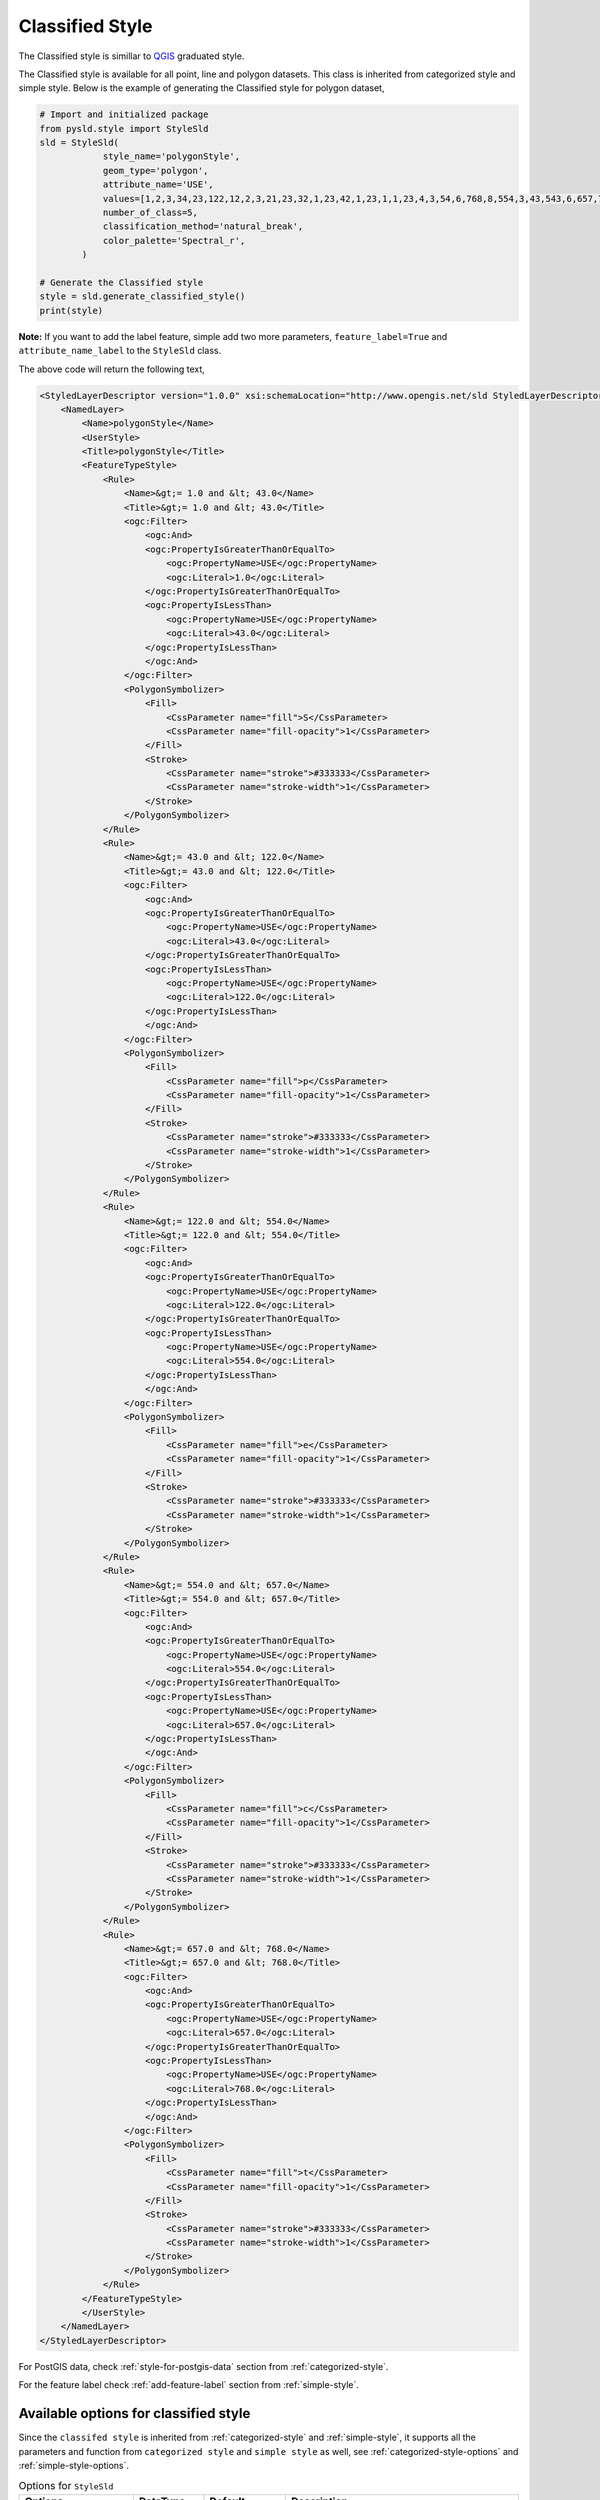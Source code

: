 Classified Style
=================

The Classified style is simillar to `QGIS <https://qgis.org/en/site/>`_ graduated style.

.. image:: ../img/classified_style_qgis.PNG

The Classified style is available for all point, line and polygon datasets. This class is inherited from categorized style and simple style. Below is the example of generating the Classified style for polygon dataset,

.. code:: python

    # Import and initialized package
    from pysld.style import StyleSld
    sld = StyleSld(
                style_name='polygonStyle', 
                geom_type='polygon', 
                attribute_name='USE',
                values=[1,2,3,34,23,122,12,2,3,21,23,32,1,23,42,1,23,1,1,23,4,3,54,6,768,8,554,3,43,543,6,657,7,75,4,4],
                number_of_class=5,
                classification_method='natural_break',
                color_palette='Spectral_r', 
            )
    
    # Generate the Classified style 
    style = sld.generate_classified_style()
    print(style)


**Note:** If you want to add the label feature, simple add two more parameters, ``feature_label=True`` and ``attribute_name_label`` to the ``StyleSld`` class. 

The above code will return the following text,

.. code:: xml

    <StyledLayerDescriptor version="1.0.0" xsi:schemaLocation="http://www.opengis.net/sld StyledLayerDescriptor.xsd" xmlns="http://www.opengis.net/sld" xmlns:ogc="http://www.opengis.net/ogc" xmlns:xlink="http://www.w3.org/1999/xlink" xmlns:xsi="http://www.w3.org/2001/XMLSchema-instance">
        <NamedLayer>
            <Name>polygonStyle</Name>
            <UserStyle>
            <Title>polygonStyle</Title>
            <FeatureTypeStyle>
                <Rule>
                    <Name>&gt;= 1.0 and &lt; 43.0</Name>
                    <Title>&gt;= 1.0 and &lt; 43.0</Title>
                    <ogc:Filter>
                        <ogc:And>
                        <ogc:PropertyIsGreaterThanOrEqualTo>
                            <ogc:PropertyName>USE</ogc:PropertyName>
                            <ogc:Literal>1.0</ogc:Literal>
                        </ogc:PropertyIsGreaterThanOrEqualTo>
                        <ogc:PropertyIsLessThan>
                            <ogc:PropertyName>USE</ogc:PropertyName>
                            <ogc:Literal>43.0</ogc:Literal>
                        </ogc:PropertyIsLessThan>
                        </ogc:And>
                    </ogc:Filter>
                    <PolygonSymbolizer>
                        <Fill>
                            <CssParameter name="fill">S</CssParameter>
                            <CssParameter name="fill-opacity">1</CssParameter>
                        </Fill>
                        <Stroke>
                            <CssParameter name="stroke">#333333</CssParameter>
                            <CssParameter name="stroke-width">1</CssParameter>
                        </Stroke>
                    </PolygonSymbolizer>
                </Rule>
                <Rule>
                    <Name>&gt;= 43.0 and &lt; 122.0</Name>
                    <Title>&gt;= 43.0 and &lt; 122.0</Title>
                    <ogc:Filter>
                        <ogc:And>
                        <ogc:PropertyIsGreaterThanOrEqualTo>
                            <ogc:PropertyName>USE</ogc:PropertyName>
                            <ogc:Literal>43.0</ogc:Literal>
                        </ogc:PropertyIsGreaterThanOrEqualTo>
                        <ogc:PropertyIsLessThan>
                            <ogc:PropertyName>USE</ogc:PropertyName>
                            <ogc:Literal>122.0</ogc:Literal>
                        </ogc:PropertyIsLessThan>
                        </ogc:And>
                    </ogc:Filter>
                    <PolygonSymbolizer>
                        <Fill>
                            <CssParameter name="fill">p</CssParameter>
                            <CssParameter name="fill-opacity">1</CssParameter>
                        </Fill>
                        <Stroke>
                            <CssParameter name="stroke">#333333</CssParameter>
                            <CssParameter name="stroke-width">1</CssParameter>
                        </Stroke>
                    </PolygonSymbolizer>
                </Rule>
                <Rule>
                    <Name>&gt;= 122.0 and &lt; 554.0</Name>
                    <Title>&gt;= 122.0 and &lt; 554.0</Title>
                    <ogc:Filter>
                        <ogc:And>
                        <ogc:PropertyIsGreaterThanOrEqualTo>
                            <ogc:PropertyName>USE</ogc:PropertyName>
                            <ogc:Literal>122.0</ogc:Literal>
                        </ogc:PropertyIsGreaterThanOrEqualTo>
                        <ogc:PropertyIsLessThan>
                            <ogc:PropertyName>USE</ogc:PropertyName>
                            <ogc:Literal>554.0</ogc:Literal>
                        </ogc:PropertyIsLessThan>
                        </ogc:And>
                    </ogc:Filter>
                    <PolygonSymbolizer>
                        <Fill>
                            <CssParameter name="fill">e</CssParameter>
                            <CssParameter name="fill-opacity">1</CssParameter>
                        </Fill>
                        <Stroke>
                            <CssParameter name="stroke">#333333</CssParameter>
                            <CssParameter name="stroke-width">1</CssParameter>
                        </Stroke>
                    </PolygonSymbolizer>
                </Rule>
                <Rule>
                    <Name>&gt;= 554.0 and &lt; 657.0</Name>
                    <Title>&gt;= 554.0 and &lt; 657.0</Title>
                    <ogc:Filter>
                        <ogc:And>
                        <ogc:PropertyIsGreaterThanOrEqualTo>
                            <ogc:PropertyName>USE</ogc:PropertyName>
                            <ogc:Literal>554.0</ogc:Literal>
                        </ogc:PropertyIsGreaterThanOrEqualTo>
                        <ogc:PropertyIsLessThan>
                            <ogc:PropertyName>USE</ogc:PropertyName>
                            <ogc:Literal>657.0</ogc:Literal>
                        </ogc:PropertyIsLessThan>
                        </ogc:And>
                    </ogc:Filter>
                    <PolygonSymbolizer>
                        <Fill>
                            <CssParameter name="fill">c</CssParameter>
                            <CssParameter name="fill-opacity">1</CssParameter>
                        </Fill>
                        <Stroke>
                            <CssParameter name="stroke">#333333</CssParameter>
                            <CssParameter name="stroke-width">1</CssParameter>
                        </Stroke>
                    </PolygonSymbolizer>
                </Rule>
                <Rule>
                    <Name>&gt;= 657.0 and &lt; 768.0</Name>
                    <Title>&gt;= 657.0 and &lt; 768.0</Title>
                    <ogc:Filter>
                        <ogc:And>
                        <ogc:PropertyIsGreaterThanOrEqualTo>
                            <ogc:PropertyName>USE</ogc:PropertyName>
                            <ogc:Literal>657.0</ogc:Literal>
                        </ogc:PropertyIsGreaterThanOrEqualTo>
                        <ogc:PropertyIsLessThan>
                            <ogc:PropertyName>USE</ogc:PropertyName>
                            <ogc:Literal>768.0</ogc:Literal>
                        </ogc:PropertyIsLessThan>
                        </ogc:And>
                    </ogc:Filter>
                    <PolygonSymbolizer>
                        <Fill>
                            <CssParameter name="fill">t</CssParameter>
                            <CssParameter name="fill-opacity">1</CssParameter>
                        </Fill>
                        <Stroke>
                            <CssParameter name="stroke">#333333</CssParameter>
                            <CssParameter name="stroke-width">1</CssParameter>
                        </Stroke>
                    </PolygonSymbolizer>
                </Rule>
            </FeatureTypeStyle>
            </UserStyle>
        </NamedLayer>
    </StyledLayerDescriptor>

For PostGIS data, check :ref:`style-for-postgis-data` section from :ref:`categorized-style`.

For the feature label check :ref:`add-feature-label` section from :ref:`simple-style`.

Available options for classified style
^^^^^^^^^^^^^^^^^^^^^^^^^^^^^^^^^^^^^^

Since the ``classifed style`` is inherited from :ref:`categorized-style` and :ref:`simple-style`, it supports all the parameters and function from ``categorized style`` and ``simple style`` as well, see :ref:`categorized-style-options` and :ref:`simple-style-options`.

.. list-table:: Options for ``StyleSld`` 
    :widths: 15 15 15 55
    :header-rows: 1

    * - Options
      - DataType
      - Default
      - Description 

    * - number_of_class
      - integer
      - 5
      - The number of classes for classify the values.

    * - classification_method 
      - string
      - 'natural_break'
      - The classification method for classify the vlaues. Available options are, ``natural_break``, ``equal_interval``, ``quantile``, ``standard_deviation`` and ``geometrical_interval``.


